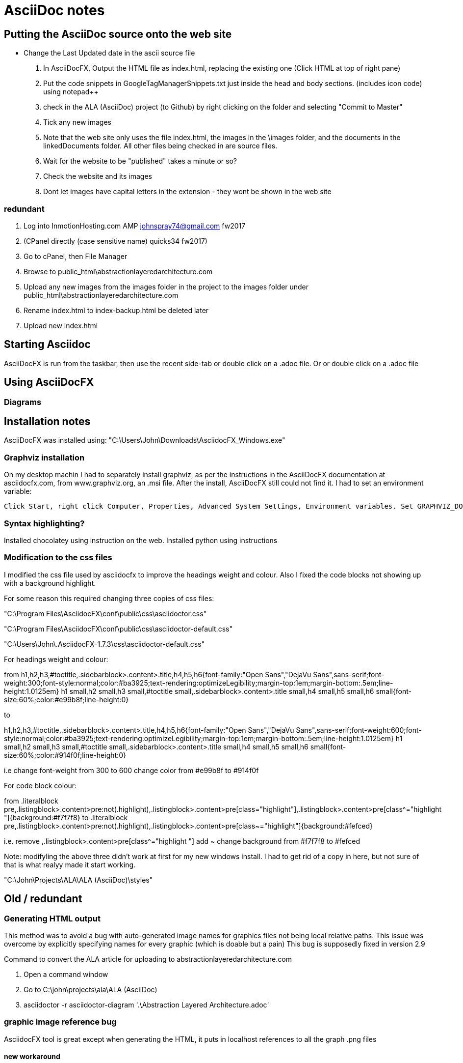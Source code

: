 = AsciiDoc notes

== Putting the AsciiDoc source onto the web site

* Change the Last Updated date in the ascii source file
. In AsciiDocFX, Output the HTML file as index.html, replacing the existing one (Click HTML at top of right pane)
. Put the code snippets in GoogleTagManagerSnippets.txt just inside the head and body sections. (includes icon code) using notepad++
. check in the ALA (AsciiDoc) project (to Github) by right clicking on the folder and selecting "Commit to Master"
. Tick any new images
. Note that the web site only uses the file index.html, the images in the \images folder, and the documents in the linkedDocuments folder. All other files being checked in are source files.
. Wait for the website to be "published" takes a minute or so?
. Check the website and its images
. Dont let images have capital letters in the extension - they wont be shown in the web site


=== redundant 
. Log into InmotionHosting.com AMP  johnspray74@gmail.com fw2017
. (CPanel directly (case sensitive name) quicks34 fw2017)
. Go to cPanel, then File Manager
. Browse to public_html\abstractionlayeredarchitecture.com
. Upload any new images from the images folder in the project to the images folder under public_html\abstractionlayeredarchitecture.com
. Rename index.html to index-backup.html be deleted later
. Upload new index.html




== Starting Asciidoc

AsciiDocFX is run from the taskbar, then use the recent side-tab or double click on a .adoc file. Or or double click on a .adoc file


== Using AsciiDocFX


=== Diagrams




== Installation notes

AsciiDocFX was installed using:
"C:\Users\John\Downloads\AsciidocFX_Windows.exe"

=== Graphviz installation

On my desktop machin I had to separately install graphviz, as per the instructions in the AsciiDocFX documentation at asciidocfx.com, from www.graphviz.org, an .msi file. After the install, AsciiDocFX still could not find it. I had to set an environment variable:

 Click Start, right click Computer, Properties, Advanced System Settings, Environment variables. Set GRAPHVIZ_DOT to C:\Program Files (x86)\Graphviz2.38\bin\dot.exe


=== Syntax highlighting?

Installed chocolatey using instruction on the web.
Installed python using instructions 


=== Modification to the css files

I modified the css file used by asciidocfx to improve the headings weight and colour.
Also I fixed the code blocks not showing up with a background highlight.

For some reason this required changing three copies of css files:


"C:\Program Files\AsciidocFX\conf\public\css\asciidoctor.css"

"C:\Program Files\AsciidocFX\conf\public\css\asciidoctor-default.css"

"C:\Users\John\.AsciidocFX-1.7.3\css\asciidoctor-default.css"


For headings weight and colour:

from
h1,h2,h3,#toctitle,.sidebarblock>.content>.title,h4,h5,h6{font-family:"Open Sans","DejaVu Sans",sans-serif;font-weight:300;font-style:normal;color:#ba3925;text-rendering:optimizeLegibility;margin-top:1em;margin-bottom:.5em;line-height:1.0125em}
h1 small,h2 small,h3 small,#toctitle small,.sidebarblock>.content>.title small,h4 small,h5 small,h6 small{font-size:60%;color:#e99b8f;line-height:0}

to

h1,h2,h3,#toctitle,.sidebarblock>.content>.title,h4,h5,h6{font-family:"Open Sans","DejaVu Sans",sans-serif;font-weight:600;font-style:normal;color:#ba3925;text-rendering:optimizeLegibility;margin-top:1em;margin-bottom:.5em;line-height:1.0125em}
h1 small,h2 small,h3 small,#toctitle small,.sidebarblock>.content>.title small,h4 small,h5 small,h6 small{font-size:60%;color:#914f0f;line-height:0}

i.e change font-weight from 300 to 600
change color from #e99b8f to #914f0f 


For code block colour:

from
.literalblock pre,.listingblock>.content>pre:not(.highlight),.listingblock>.content>pre[class="highlight"],.listingblock>.content>pre[class^="highlight "]{background:#f7f7f8}
to
.literalblock pre,.listingblock>.content>pre:not(.highlight),.listingblock>.content>pre[class~="highlight"]{background:#fefced}

i.e. remove ,.listingblock>.content>pre[class^="highlight "]
add ~
change background from #f7f7f8 to #fefced
 
Note: modifyling the above three didn't work at first for my new windows install. I had to get rid of a copy in here, but not sure of that is what realyy made it start working.

"C:\John\Projects\ALA\ALA (AsciiDoc)\styles"

== Old / redundant

=== Generating HTML output

This method was to avoid a bug with auto-generated image names for graphics files not being local relative paths. This issue was overcome by explicitly specifying names for every graphic (which is doable but a pain) This bug is supposedly fixed in version 2.9 

Command to convert the ALA article for uploading to abstractionlayeredarchitecture.com

. Open a command window
. Go to  C:\john\projects\ala\ALA (AsciiDoc)
. asciidoctor -r asciidoctor-diagram '.\Abstraction Layered Architecture.adoc'


=== graphic image reference bug

AsciidocFX tool is great except when generating the HTML, it puts in localhost references to all the graph .png files


==== new workaround

Make sure you give a filename to every graphic, don't let it allocate them automatically

==== old workaround

Work around is use AsciiDoctor, Asciidoctor-diagram.

Installed ruby and set the path - not sure how.

Then in a windows command window used these commands:

gem install asciidoctor diagram

There were various other things I did according to asciidoctor-diagram instractions on Internet, but not sure if any were necessary except this:

command line in a DOS windows containing the file to be converted

asciidoctor -r asciidoctor-diagram '.\Abstraction Layered Architecture.adoc'



=== AsciiDoctor

There are two main ways to use AsciiDoctor (not AsciiDocFX) (the ruby version) on windows.
1. An all in one app call AsciiDocFX.
2. AsciiDoctor.exe, a command line utility (that needs Ruby installed) that converts .adoc files to HTML.
You would then use another uby utility called Guard which can watch the .adoc file for changes, and run AsciiDoctor each time,
then configuare a browser to live watch the HTML file.

In preparation for the 2nd method, I have installed Ruby, and then using the gem command, installed asciidoctor and guard.
The internet page describes how to set up guard.

Installed this ruby installer which also automatically installs its JRE dependency. 
"C:\Users\John\Downloads\rubyinstaller-2.5.1-2-x64.exe"

Then in the DOS command window you can install ruby programs:
gem install asciidoctor
asciidoctor --version

gem install guard guard-shell

I have successfully used the AsciiDoctor.exe utility in a DOS command window by opening Powershell window in the relevant folder and typeing in
AsciiDoctor Cheatsheet.adoc


Command to convert the ALA article for uploading to abstractionlayeredarchitecture.com
Open a command window
Go to C:\john\projects\ala\ALA (AsciiDoc)
asciidoctor -r asciidoctor-diagram '.\Abstraction Layered Architecture.adoc'

